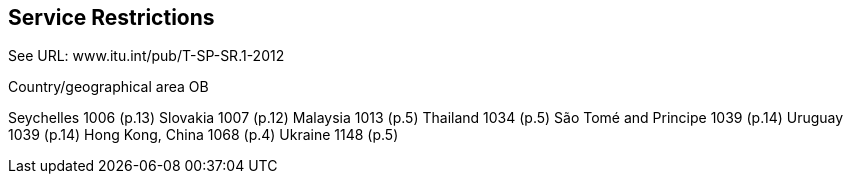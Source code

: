 == Service Restrictions

See URL: www.itu.int/pub/T-SP-SR.1-2012

Country/geographical area	OB

Seychelles	1006 (p.13)
Slovakia	1007 (p.12)
Malaysia	1013 (p.5)
Thailand	1034 (p.5)
São Tomé and Principe	1039 (p.14)
Uruguay	1039 (p.14)
Hong Kong, China	1068 (p.4)
Ukraine	1148 (p.5)

